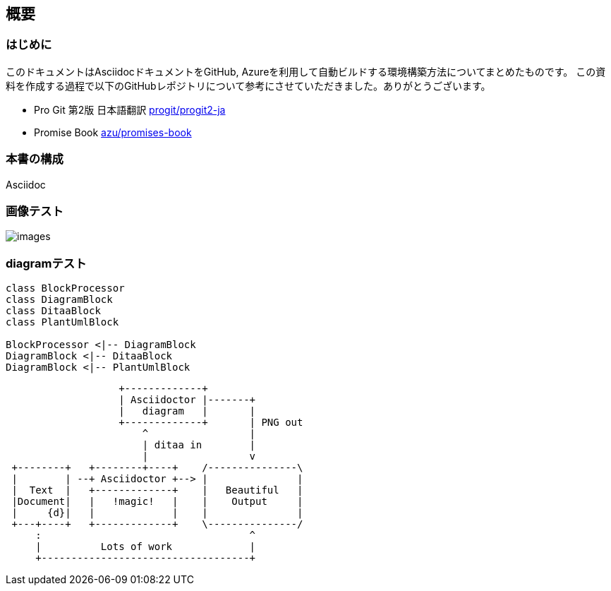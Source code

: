 ifdef::include[]
:imagesdir: Ch01
endif::include[]

== 概要
=== はじめに
このドキュメントはAsciidocドキュメントをGitHub, Azureを利用して自動ビルドする環境構築方法についてまとめたものです。
この資料を作成する過程で以下のGitHubレポジトリについて参考にさせていただきました。ありがとうございます。

- Pro Git 第2版 日本語翻訳
 https://github.com/progit/progit2-ja[progit/progit2-ja]


- Promise Book
 https://github.com/azu/promises-book/[azu/promises-book]

=== 本書の構成
Asciidoc

=== 画像テスト
image:images/images.png[]

=== diagramテスト
[plantuml, diagram-classes, png]
....
class BlockProcessor
class DiagramBlock
class DitaaBlock
class PlantUmlBlock

BlockProcessor <|-- DiagramBlock
DiagramBlock <|-- DitaaBlock
DiagramBlock <|-- PlantUmlBlock
....

[ditaa]
....
                   +-------------+
                   | Asciidoctor |-------+
                   |   diagram   |       |
                   +-------------+       | PNG out
                       ^                 |
                       | ditaa in        |
                       |                 v
 +--------+   +--------+----+    /---------------\
 |        | --+ Asciidoctor +--> |               |
 |  Text  |   +-------------+    |   Beautiful   |
 |Document|   |   !magic!   |    |    Output     |
 |     {d}|   |             |    |               |
 +---+----+   +-------------+    \---------------/
     :                                   ^
     |          Lots of work             |
     +-----------------------------------+
....

